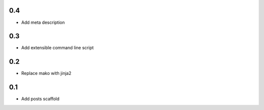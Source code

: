 0.4
---
- Add meta description

0.3
---
- Add extensible command line script

0.2
---
- Replace mako with jinja2

0.1
---
- Add posts scaffold
